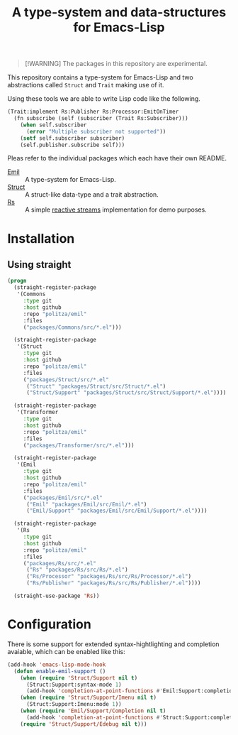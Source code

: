 #+TITLE: A type-system and data-structures for Emacs-Lisp

#+begin_quote
[!WARNING]
The packages in this repository are experimental.
#+end_quote

This repository contains a type-system for Emacs-Lisp and two abstractions called =Struct= and
=Trait= making use of it.

Using these tools we are able to write Lisp code like the following.

#+begin_src emacs-lisp
  (Trait:implement Rs:Publisher Rs:Processor:EmitOnTimer
    (fn subscribe (self (subscriber (Trait Rs:Subscriber)))
      (when self.subscriber
        (error "Multiple subscriber not supported"))
      (setf self.subscriber subscriber)
      (self.publisher.subscribe self)))
#+end_src

Pleas refer to the individual packages which each have their own README.

+ [[file:packages/Emil/README.org][Emil]] :: A type-system for Emacs-Lisp.
+ [[file:packages/Struct/README.org][Struct]] :: A struct-like data-type and a trait abstraction.
+ [[file:packages/Rs/README.org][Rs]] :: A simple [[https://github.com/reactive-streams/reactive-streams-jvm/blob/v1.0.4/README.md#specification][reactive streams]] implementation for demo purposes. 

* Installation

** Using straight

#+begin_src emacs-lisp
  (progn
    (straight-register-package
     '(Commons
       :type git
       :host github
       :repo "politza/emil"
       :files
       ("packages/Commons/src/*.el")))

    (straight-register-package
     '(Struct
       :type git
       :host github
       :repo "politza/emil"
       :files
       ("packages/Struct/src/*.el"
        ("Struct" "packages/Struct/src/Struct/*.el")
        ("Struct/Support" "packages/Struct/src/Struct/Support/*.el"))))

    (straight-register-package
     '(Transformer
       :type git
       :host github
       :repo "politza/emil"
       :files
       ("packages/Transformer/src/*.el")))

    (straight-register-package
     '(Emil
       :type git
       :host github
       :repo "politza/emil"
       :files
       ("packages/Emil/src/*.el"
        ("Emil" "packages/Emil/src/Emil/*.el")
        ("Emil/Support" "packages/Emil/src/Emil/Support/*.el"))))

    (straight-register-package
     '(Rs
       :type git
       :host github
       :repo "politza/emil"
       :files
       ("packages/Rs/src/*.el"
        ("Rs" "packages/Rs/src/Rs/*.el")
        ("Rs/Processor" "packages/Rs/src/Rs/Processor/*.el")
        ("Rs/Publisher" "packages/Rs/src/Rs/Publisher/*.el"))))

    (straight-use-package 'Rs))
#+end_src

* Configuration

There is some support for extended syntax-hightlighting and completion avaiable, which can be
enabled like this:

#+begin_src emacs-lisp
  (add-hook 'emacs-lisp-mode-hook
    (defun enable-emil-support ()
      (when (require 'Struct/Support nil t)
        (Struct:Support:syntax-mode 1)
        (add-hook 'completion-at-point-functions #'Emil:Support:completion-at-point -10 t))
      (when (require 'Struct/Support/Imenu nil t)
        (Struct:Support:Imenu:mode 1))
      (when (require 'Emil/Support/Completion nil t)
        (add-hook 'completion-at-point-functions #'Struct:Support:completion-at-point -20 t))
      (require 'Struct/Support/Edebug nil t)))
#+end_src
